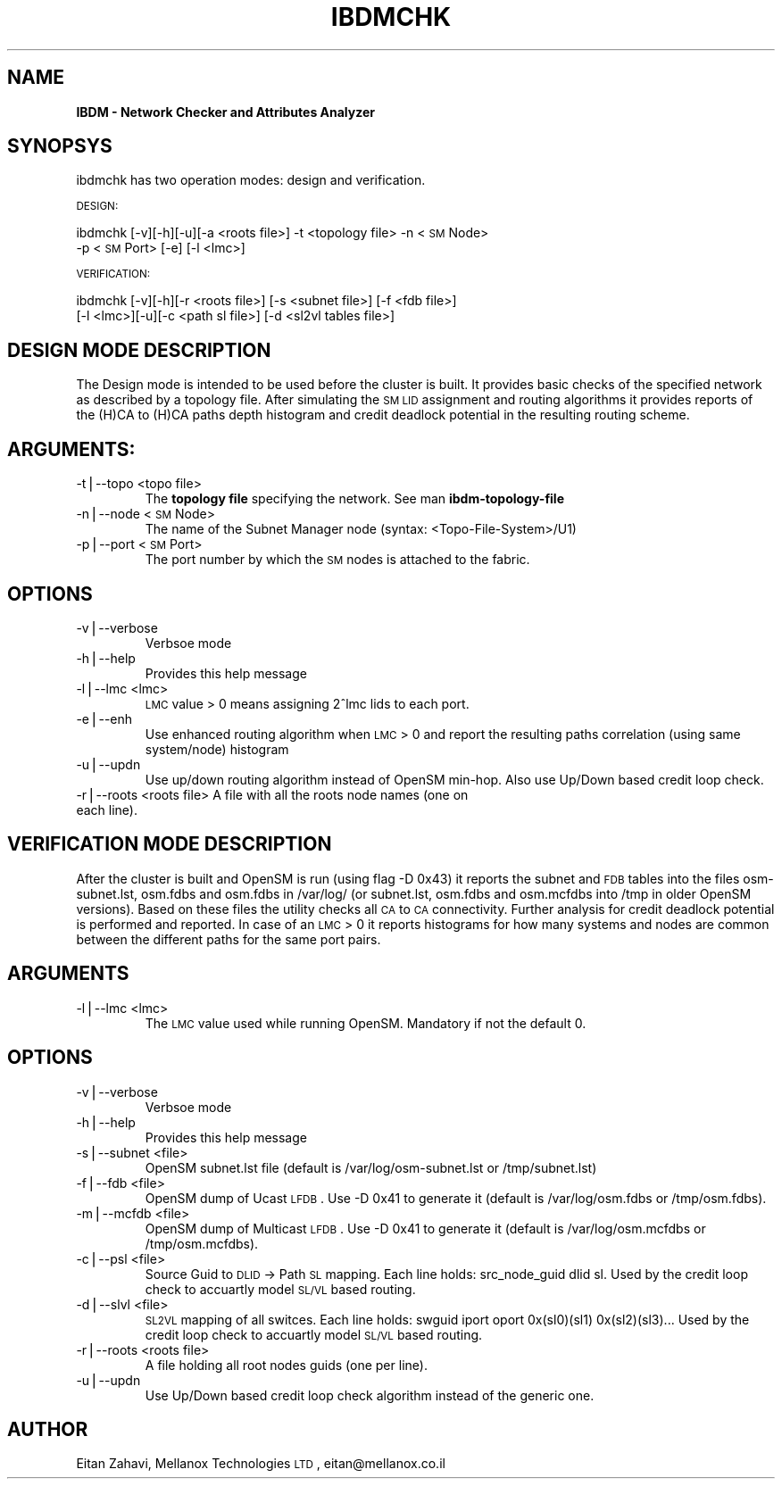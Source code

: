 .\" Automatically generated by Pod::Man v1.37, Pod::Parser v1.32
.\"
.\" Standard preamble:
.\" ========================================================================
.de Sh \" Subsection heading
.br
.if t .Sp
.ne 5
.PP
\fB\\$1\fR
.PP
..
.de Sp \" Vertical space (when we can't use .PP)
.if t .sp .5v
.if n .sp
..
.de Vb \" Begin verbatim text
.ft CW
.nf
.ne \\$1
..
.de Ve \" End verbatim text
.ft R
.fi
..
.\" Set up some character translations and predefined strings.  \*(-- will
.\" give an unbreakable dash, \*(PI will give pi, \*(L" will give a left
.\" double quote, and \*(R" will give a right double quote.  | will give a
.\" real vertical bar.  \*(C+ will give a nicer C++.  Capital omega is used to
.\" do unbreakable dashes and therefore won't be available.  \*(C` and \*(C'
.\" expand to `' in nroff, nothing in troff, for use with C<>.
.tr \(*W-|\(bv\*(Tr
.ds C+ C\v'-.1v'\h'-1p'\s-2+\h'-1p'+\s0\v'.1v'\h'-1p'
.ie n \{\
.    ds -- \(*W-
.    ds PI pi
.    if (\n(.H=4u)&(1m=24u) .ds -- \(*W\h'-12u'\(*W\h'-12u'-\" diablo 10 pitch
.    if (\n(.H=4u)&(1m=20u) .ds -- \(*W\h'-12u'\(*W\h'-8u'-\"  diablo 12 pitch
.    ds L" ""
.    ds R" ""
.    ds C` ""
.    ds C' ""
'br\}
.el\{\
.    ds -- \|\(em\|
.    ds PI \(*p
.    ds L" ``
.    ds R" ''
'br\}
.\"
.\" If the F register is turned on, we'll generate index entries on stderr for
.\" titles (.TH), headers (.SH), subsections (.Sh), items (.Ip), and index
.\" entries marked with X<> in POD.  Of course, you'll have to process the
.\" output yourself in some meaningful fashion.
.if \nF \{\
.    de IX
.    tm Index:\\$1\t\\n%\t"\\$2"
..
.    nr % 0
.    rr F
.\}
.\"
.\" For nroff, turn off justification.  Always turn off hyphenation; it makes
.\" way too many mistakes in technical documents.
.hy 0
.if n .na
.\"
.\" Accent mark definitions (@(#)ms.acc 1.5 88/02/08 SMI; from UCB 4.2).
.\" Fear.  Run.  Save yourself.  No user-serviceable parts.
.    \" fudge factors for nroff and troff
.if n \{\
.    ds #H 0
.    ds #V .8m
.    ds #F .3m
.    ds #[ \f1
.    ds #] \fP
.\}
.if t \{\
.    ds #H ((1u-(\\\\n(.fu%2u))*.13m)
.    ds #V .6m
.    ds #F 0
.    ds #[ \&
.    ds #] \&
.\}
.    \" simple accents for nroff and troff
.if n \{\
.    ds ' \&
.    ds ` \&
.    ds ^ \&
.    ds , \&
.    ds ~ ~
.    ds /
.\}
.if t \{\
.    ds ' \\k:\h'-(\\n(.wu*8/10-\*(#H)'\'\h"|\\n:u"
.    ds ` \\k:\h'-(\\n(.wu*8/10-\*(#H)'\`\h'|\\n:u'
.    ds ^ \\k:\h'-(\\n(.wu*10/11-\*(#H)'^\h'|\\n:u'
.    ds , \\k:\h'-(\\n(.wu*8/10)',\h'|\\n:u'
.    ds ~ \\k:\h'-(\\n(.wu-\*(#H-.1m)'~\h'|\\n:u'
.    ds / \\k:\h'-(\\n(.wu*8/10-\*(#H)'\z\(sl\h'|\\n:u'
.\}
.    \" troff and (daisy-wheel) nroff accents
.ds : \\k:\h'-(\\n(.wu*8/10-\*(#H+.1m+\*(#F)'\v'-\*(#V'\z.\h'.2m+\*(#F'.\h'|\\n:u'\v'\*(#V'
.ds 8 \h'\*(#H'\(*b\h'-\*(#H'
.ds o \\k:\h'-(\\n(.wu+\w'\(de'u-\*(#H)/2u'\v'-.3n'\*(#[\z\(de\v'.3n'\h'|\\n:u'\*(#]
.ds d- \h'\*(#H'\(pd\h'-\w'~'u'\v'-.25m'\f2\(hy\fP\v'.25m'\h'-\*(#H'
.ds D- D\\k:\h'-\w'D'u'\v'-.11m'\z\(hy\v'.11m'\h'|\\n:u'
.ds th \*(#[\v'.3m'\s+1I\s-1\v'-.3m'\h'-(\w'I'u*2/3)'\s-1o\s+1\*(#]
.ds Th \*(#[\s+2I\s-2\h'-\w'I'u*3/5'\v'-.3m'o\v'.3m'\*(#]
.ds ae a\h'-(\w'a'u*4/10)'e
.ds Ae A\h'-(\w'A'u*4/10)'E
.    \" corrections for vroff
.if v .ds ~ \\k:\h'-(\\n(.wu*9/10-\*(#H)'\s-2\u~\d\s+2\h'|\\n:u'
.if v .ds ^ \\k:\h'-(\\n(.wu*10/11-\*(#H)'\v'-.4m'^\v'.4m'\h'|\\n:u'
.    \" for low resolution devices (crt and lpr)
.if \n(.H>23 .if \n(.V>19 \
\{\
.    ds : e
.    ds 8 ss
.    ds o a
.    ds d- d\h'-1'\(ga
.    ds D- D\h'-1'\(hy
.    ds th \o'bp'
.    ds Th \o'LP'
.    ds ae ae
.    ds Ae AE
.\}
.rm #[ #] #H #V #F C
.\" ========================================================================
.\"
.IX Title "IBDMCHK 1"
.TH IBDMCHK 1 "2009-03-16" "IBDM 1.0" "IB DATA MODEL PACKAGE"
.SH "NAME"
\&\fBIBDM \- Network Checker and Attributes Analyzer\fR
.SH "SYNOPSYS"
.IX Header "SYNOPSYS"
ibdmchk has two operation modes: design and verification.
.PP
\&\s-1DESIGN:\s0
.PP
ibdmchk [\-v][\-h][\-u][\-a <roots file>] \-t <topology file> \-n <\s-1SM\s0 Node>
  \-p <\s-1SM\s0 Port> [\-e] [\-l <lmc>]
.PP
\&\s-1VERIFICATION:\s0
.PP
ibdmchk [\-v][\-h][\-r <roots file>] [\-s <subnet file>] [\-f <fdb file>]
  [\-l <lmc>][\-u][\-c <path sl file>] [\-d <sl2vl tables file>]
.SH "DESIGN MODE DESCRIPTION"
.IX Header "DESIGN MODE DESCRIPTION"
The Design mode is intended to be used before the cluster is built. It provides basic checks of the specified network as described by a topology file. After simulating the \s-1SM\s0 \s-1LID\s0 assignment and routing algorithms it provides reports of the (H)CA to (H)CA paths depth histogram and credit deadlock potential in the resulting routing scheme.
.SH "ARGUMENTS:"
.IX Header "ARGUMENTS:"
.RE
.IP "\-t|\-\-topo <topo file>"
.IX Item "-t|--topo <topo file>"
The \fBtopology file\fR specifying the network. See man \fBibdm-topology-file\fR
.RE
.IP "\-n|\-\-node <\s-1SM\s0 Node>"
.IX Item "-n|--node <SM Node>"
The name of the Subnet Manager node (syntax: <Topo\-File\-System>/U1)
.RE
.IP "\-p|\-\-port <\s-1SM\s0 Port>"
.IX Item "-p|--port <SM Port>"
The port number by which the \s-1SM\s0 nodes is attached to the fabric.
.SH "OPTIONS"
.IX Header "OPTIONS"
.RE
.IP "\-v|\-\-verbose"
.IX Item "-v|--verbose"
Verbsoe mode
.RE
.IP "\-h|\-\-help"
.IX Item "-h|--help"
Provides this help message
.RE
.IP "\-l|\-\-lmc <lmc>"
.IX Item "-l|--lmc <lmc>"
\&\s-1LMC\s0 value > 0 means assigning 2^lmc lids to each port.
.RE
.IP "\-e|\-\-enh"
.IX Item "-e|--enh"
Use enhanced routing algorithm when \s-1LMC\s0 > 0 and report the resulting paths correlation (using same system/node) histogram
.RE
.IP "\-u|\-\-updn"
.IX Item "-u|--updn"
Use up/down routing algorithm instead of OpenSM min\-hop. Also use Up/Down based credit loop check.
.RE
.IP "\-r|\-\-roots <roots file> A file with all the roots node names (one on each line)."
.IX Item "-r|--roots <roots file> A file with all the roots node names (one on each line)."
.SH "VERIFICATION MODE DESCRIPTION"
.IX Header "VERIFICATION MODE DESCRIPTION"
After the cluster is built and OpenSM is run (using flag \-D 0x43) it reports the subnet and \s-1FDB\s0 tables into the files osm\-subnet.lst, osm.fdbs and osm.fdbs in /var/log/ (or subnet.lst, osm.fdbs and osm.mcfdbs into /tmp in older OpenSM versions).
Based on these files the utility checks all \s-1CA\s0 to \s-1CA\s0 connectivity. Further analysis for credit deadlock potential is performed and reported.
In case of an \s-1LMC\s0 > 0 it reports histograms for how many systems and nodes are common between the different paths for the same port pairs.
.SH "ARGUMENTS"
.IX Header "ARGUMENTS"
.RE
.IP "\-l|\-\-lmc <lmc>"
.IX Item "-l|--lmc <lmc>"
The \s-1LMC\s0 value used while running OpenSM. Mandatory if not the default 0.
.SH "OPTIONS"
.IX Header "OPTIONS"
.RE
.IP "\-v|\-\-verbose"
.IX Item "-v|--verbose"
Verbsoe mode
.RE
.IP "\-h|\-\-help"
.IX Item "-h|--help"
Provides this help message
.RE
.IP "\-s|\-\-subnet <file>"
.IX Item "-s|--subnet <file>"
OpenSM subnet.lst file (default is /var/log/osm\-subnet.lst or /tmp/subnet.lst)
.RE
.IP "\-f|\-\-fdb <file>"
.IX Item "-f|--fdb <file>"
OpenSM dump of Ucast \s-1LFDB\s0. Use \-D 0x41 to generate it (default is /var/log/osm.fdbs or /tmp/osm.fdbs).
.RE
.IP "\-m|\-\-mcfdb <file>"
.IX Item "-m|--mcfdb <file>"
OpenSM dump of Multicast \s-1LFDB\s0. Use \-D 0x41 to generate it (default is /var/log/osm.mcfdbs or /tmp/osm.mcfdbs).
.RE
.IP "\-c|\-\-psl <file>"
.IX Item "-c|--psl <file>"
Source Guid to \s-1DLID\s0 \-> Path \s-1SL\s0 mapping.
Each line holds: src_node_guid dlid sl.
Used by the credit loop check to accuartly model \s-1SL/VL\s0 based routing.
.RE
.IP "\-d|\-\-slvl <file>"
.IX Item "-d|--slvl <file>"
\&\s-1SL2VL\s0 mapping of all switces.
Each line holds: swguid iport oport 0x(sl0)(sl1) 0x(sl2)(sl3)...
Used by the credit loop check to accuartly model \s-1SL/VL\s0 based routing.
.RE
.IP "\-r|\-\-roots <roots file>"
.IX Item "-r|--roots <roots file>"
A file holding all root nodes guids (one per line).
.RE
.IP "\-u|\-\-updn"
.IX Item "-u|--updn"
Use Up/Down based credit loop check algorithm instead of the generic one.
.SH "AUTHOR"
.IX Header "AUTHOR"
Eitan Zahavi, Mellanox Technologies \s-1LTD\s0, eitan@mellanox.co.il

